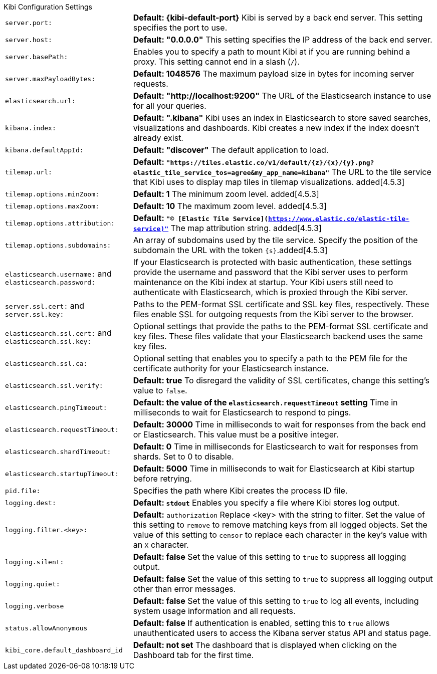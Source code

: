 .Kibi Configuration Settings
[horizontal]
`server.port:`:: *Default: {kibi-default-port}* Kibi is served by a back end server. This setting specifies the port to use.
`server.host:`:: *Default: "0.0.0.0"* This setting specifies the IP address of the back end server.
`server.basePath:`:: Enables you to specify a path to mount Kibi at if you are running behind a proxy. This setting cannot
end in a slash (`/`).
`server.maxPayloadBytes:`:: *Default: 1048576* The maximum payload size in bytes for incoming server requests.
`elasticsearch.url:`:: *Default: "http://localhost:9200"* The URL of the Elasticsearch instance to use for all your
queries.
`kibana.index:`:: *Default: ".kibana"* Kibi uses an index in Elasticsearch to store saved searches, visualizations and
dashboards. Kibi creates a new index if the index doesn’t already exist.
`kibana.defaultAppId:`:: *Default: "discover"* The default application to load.
[[tilemap-settings]]`tilemap.url:`:: *Default: `"https://tiles.elastic.co/v1/default/{z}/{x}/{y}.png?elastic_tile_service_tos=agree&my_app_name=kibana"`* The URL to the tile
service that Kibi uses to display map tiles in tilemap visualizations.
added[4.5.3]
`tilemap.options.minZoom:`:: *Default: 1* The minimum zoom level. added[4.5.3]
`tilemap.options.maxZoom:`:: *Default: 10* The maximum zoom level. added[4.5.3]
`tilemap.options.attribution:`:: *Default: `"© [Elastic Tile Service](https://www.elastic.co/elastic-tile-service)"`* The map attribution string. added[4.5.3]
`tilemap.options.subdomains:`:: An array of subdomains used by the tile service.
Specify the position of the subdomain the URL with the token `{s}`.added[4.5.3]
`elasticsearch.username:` and `elasticsearch.password:`:: If your Elasticsearch is protected with basic authentication,
these settings provide the username and password that the Kibi server uses to perform maintenance on the Kibi index at
startup. Your Kibi users still need to authenticate with Elasticsearch, which is proxied through the Kibi server.
`server.ssl.cert:` and `server.ssl.key:`:: Paths to the PEM-format SSL certificate and SSL key files, respectively. These
files enable SSL for outgoing requests from the Kibi server to the browser.
`elasticsearch.ssl.cert:` and `elasticsearch.ssl.key:`:: Optional settings that provide the paths to the PEM-format SSL
certificate and key files. These files validate that your Elasticsearch backend uses the same key files.
`elasticsearch.ssl.ca:`:: Optional setting that enables you to specify a path to the PEM file for the certificate
authority for your Elasticsearch instance.
`elasticsearch.ssl.verify:`:: *Default: true* To disregard the validity of SSL certificates, change this setting’s value
to `false`.
`elasticsearch.pingTimeout:`:: *Default: the value of the `elasticsearch.requestTimeout` setting* Time in milliseconds to
wait for Elasticsearch to respond to pings.
`elasticsearch.requestTimeout:`:: *Default: 30000* Time in milliseconds to wait for responses from the back end or
Elasticsearch. This value must be a positive integer.
`elasticsearch.shardTimeout:`:: *Default: 0* Time in milliseconds for Elasticsearch to wait for responses from shards. Set
to 0 to disable.
`elasticsearch.startupTimeout:`:: *Default: 5000* Time in milliseconds to wait for Elasticsearch at Kibi startup before
retrying.
`pid.file:`:: Specifies the path where Kibi creates the process ID file.
`logging.dest:`:: *Default: `stdout`* Enables you specify a file where Kibi stores log output.
`logging.filter.<key>:`:: *Default:* `authorization` Replace <key> with the string to filter. Set the value of this
setting to `remove` to remove matching keys from all logged objects. Set the value of this setting to `censor` to replace
each character in the key's value with an `X` character.
`logging.silent:`:: *Default: false* Set the value of this setting to `true` to suppress all logging output.
`logging.quiet:`:: *Default: false* Set the value of this setting to `true` to suppress all logging output other than
error messages.
`logging.verbose`:: *Default: false* Set the value of this setting to `true` to log all events, including system usage
information and all requests.
`status.allowAnonymous`:: *Default: false* If authentication is enabled, setting this to `true` allows unauthenticated users to access the Kibana server status API and status page.
`kibi_core.default_dashboard_id`:: *Default: not set* The dashboard that is displayed when clicking on the Dashboard tab for the first time.
